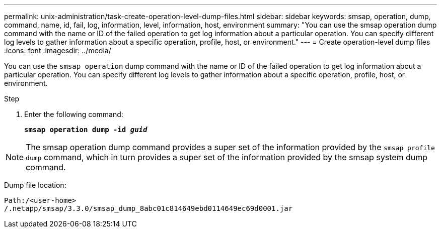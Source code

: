 ---
permalink: unix-administration/task-create-operation-level-dump-files.html
sidebar: sidebar
keywords: smsap, operation, dump, command, name, id, fail, log, information, level, information, host, environment
summary: "You can use the smsap operation dump command with the name or ID of the failed operation to get log information about a particular operation. You can specify different log levels to gather information about a specific operation, profile, host, or environment."
---
= Create operation-level dump files
:icons: font
:imagesdir: ../media/

[.lead]
You can use the `smsap operation` dump command with the name or ID of the failed operation to get log information about a particular operation. You can specify different log levels to gather information about a specific operation, profile, host, or environment.

.Step

. Enter the following command:
+
`*smsap operation dump -id _guid_*`

NOTE: The smsap operation dump command provides a super set of the information provided by the `smsap profile dump` command, which in turn provides a super set of the information provided by the smsap system dump command.

Dump file location:

----
Path:/<user-home>
/.netapp/smsap/3.3.0/smsap_dump_8abc01c814649ebd0114649ec69d0001.jar
----
